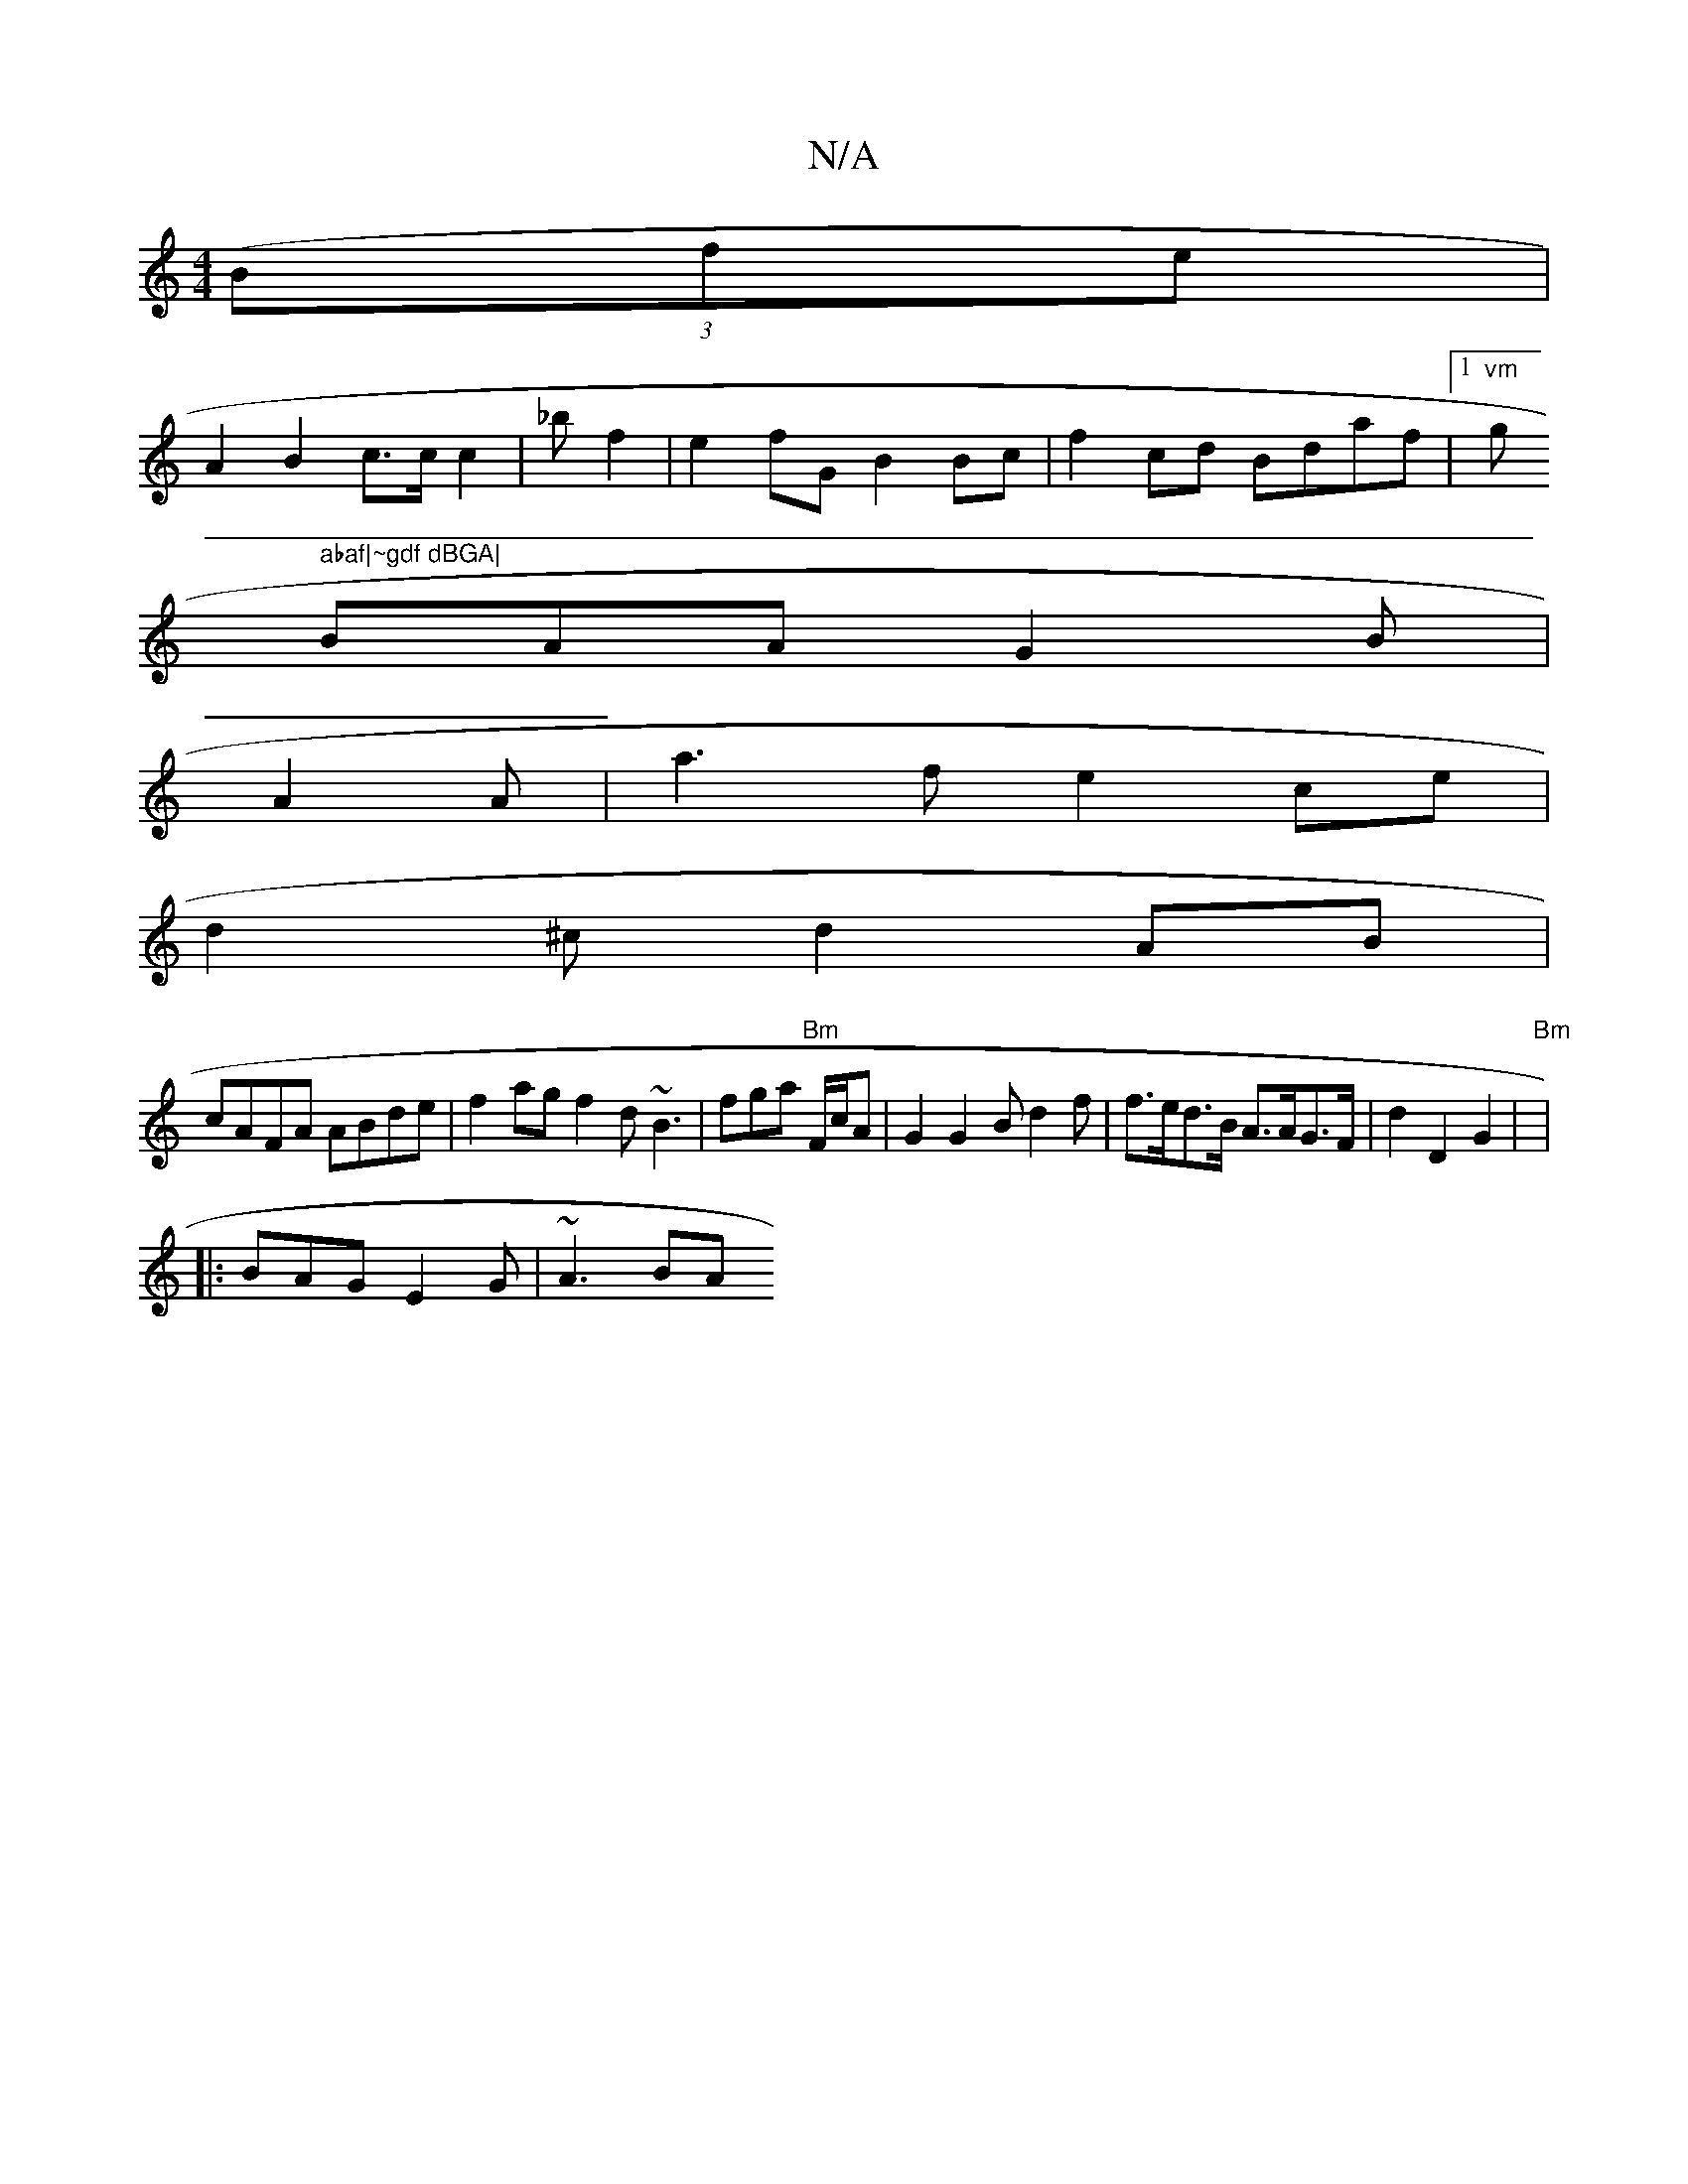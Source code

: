 X:1
T:N/A
M:4/4
R:N/A
K:Cmajor
(3(Bfe|
A2 B2 c>cc2|_bf2|e2-fG B2 Bc|f2cd Bdaf|1 "vm"g" abaf|~gdf dBGA|
BAA G2B|
A2A|a3f e2ce|
d2^c d2AB|
cAFA ABde|f2ag f2 d ~B3|fga "Bm"F/c/A|G2G2B d2f| f>ed>B A>AG>F|d2D2G2|"Bm"|
|:BAG E2G | ~A3 BA